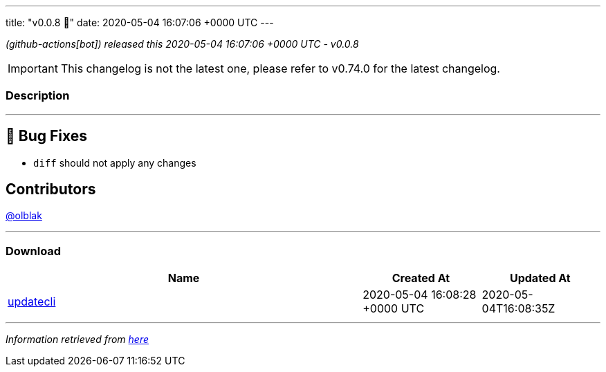 ---
title: "v0.0.8 🌈"
date: 2020-05-04 16:07:06 +0000 UTC
---

// Disclaimer: this file is generated, do not edit it manually.


__ (github-actions[bot]) released this 2020-05-04 16:07:06 +0000 UTC - v0.0.8__



IMPORTANT: This changelog is not the latest one, please refer to v0.74.0 for the latest changelog.


=== Description

---

++++

<h2>🐛 Bug Fixes</h2>
<ul>
<li><code>diff</code> should not apply any changes</li>
</ul>
<h2>Contributors</h2>
<p><a class="user-mention notranslate" data-hovercard-type="user" data-hovercard-url="/users/olblak/hovercard" data-octo-click="hovercard-link-click" data-octo-dimensions="link_type:self" href="https://github.com/olblak">@olblak</a></p>

++++

---



=== Download

[cols="3,1,1" options="header" frame="all" grid="rows"]
|===
| Name | Created At | Updated At

| link:https://github.com/updatecli/updatecli/releases/download/v0.0.8/updatecli[updatecli] | 2020-05-04 16:08:28 +0000 UTC | 2020-05-04T16:08:35Z

|===


---

__Information retrieved from link:https://github.com/updatecli/updatecli/releases/tag/v0.0.8[here]__

